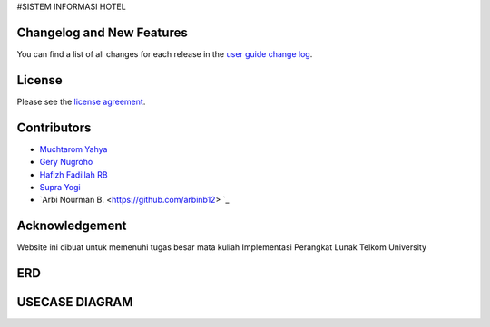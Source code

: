 
#SISTEM INFORMASI HOTEL




**************************
Changelog and New Features
**************************

You can find a list of all changes for each release in the `user
guide change log <https://github.com/bcit-ci/CodeIgniter/blob/develop/user_guide_src/source/changelog.rst>`_.



*******
License
*******

Please see the `license
agreement <https://github.com/bcit-ci/CodeIgniter/blob/develop/user_guide_src/source/license.rst>`_.

*********
Contributors
*********

-  `Muchtarom Yahya <https://github.com/muchtaromyahya>`_
-  `Gery Nugroho <https://github.com/geryn25>`_
-  `Hafizh Fadillah RB <https://github.com/HafizhFRB>`_
-  `Supra Yogi <https://github.com/Yogi162>`_
-  `Arbi Nourman B. <https://github.com/arbinb12> `_




***************
Acknowledgement
***************
Website ini dibuat untuk memenuhi tugas besar mata kuliah Implementasi Perangkat Lunak Telkom University

***************
ERD
***************


***************
USECASE DIAGRAM
***************
